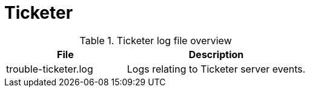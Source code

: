 
[[ref-daemon-config-files-ticketer]]
= Ticketer

.Ticketer log file overview
[options="header"]
[cols="2,3"]

|===
| File
| Description

| trouble-ticketer.log
| Logs relating to Ticketer server events.

|===
